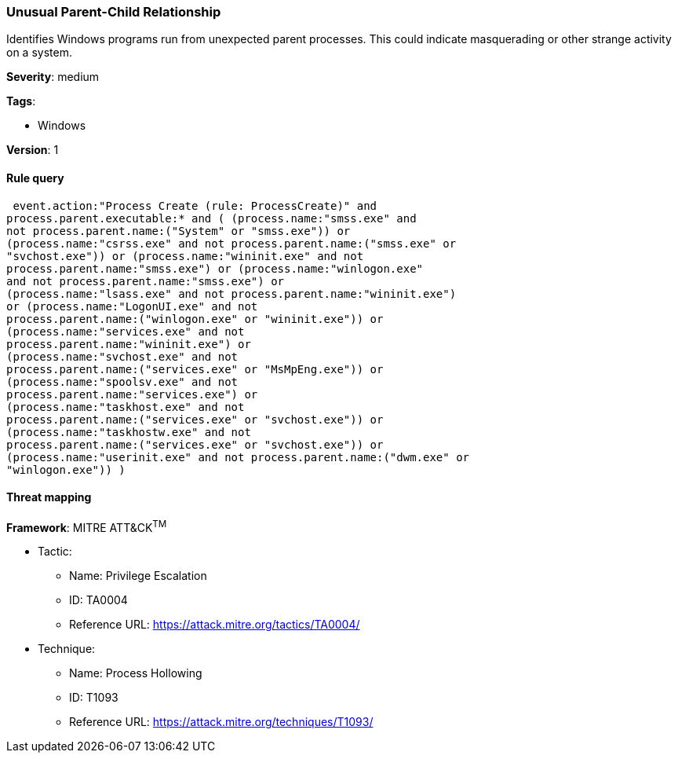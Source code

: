 [[unusual-parent-child-relationship]]
=== Unusual Parent-Child Relationship

Identifies Windows programs run from unexpected parent processes. This could
indicate masquerading or other strange activity on a system.

*Severity*: medium

*Tags*:

* Windows

*Version*: 1

==== Rule query


[source,js]
----------------------------------
 event.action:"Process Create (rule: ProcessCreate)" and
process.parent.executable:* and ( (process.name:"smss.exe" and
not process.parent.name:("System" or "smss.exe")) or
(process.name:"csrss.exe" and not process.parent.name:("smss.exe" or
"svchost.exe")) or (process.name:"wininit.exe" and not
process.parent.name:"smss.exe") or (process.name:"winlogon.exe"
and not process.parent.name:"smss.exe") or
(process.name:"lsass.exe" and not process.parent.name:"wininit.exe")
or (process.name:"LogonUI.exe" and not
process.parent.name:("winlogon.exe" or "wininit.exe")) or
(process.name:"services.exe" and not
process.parent.name:"wininit.exe") or
(process.name:"svchost.exe" and not
process.parent.name:("services.exe" or "MsMpEng.exe")) or
(process.name:"spoolsv.exe" and not
process.parent.name:"services.exe") or
(process.name:"taskhost.exe" and not
process.parent.name:("services.exe" or "svchost.exe")) or
(process.name:"taskhostw.exe" and not
process.parent.name:("services.exe" or "svchost.exe")) or
(process.name:"userinit.exe" and not process.parent.name:("dwm.exe" or
"winlogon.exe")) )
----------------------------------

==== Threat mapping

*Framework*: MITRE ATT&CK^TM^

* Tactic:
** Name: Privilege Escalation
** ID: TA0004
** Reference URL: https://attack.mitre.org/tactics/TA0004/
* Technique:
** Name: Process Hollowing
** ID: T1093
** Reference URL: https://attack.mitre.org/techniques/T1093/
